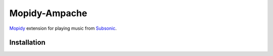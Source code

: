 ***************
Mopidy-Ampache
***************


`Mopidy <http://www.mopidy.com/>`_ extension for playing music from
`Subsonic <http://www.ampache.org/>`_.


Installation
============

